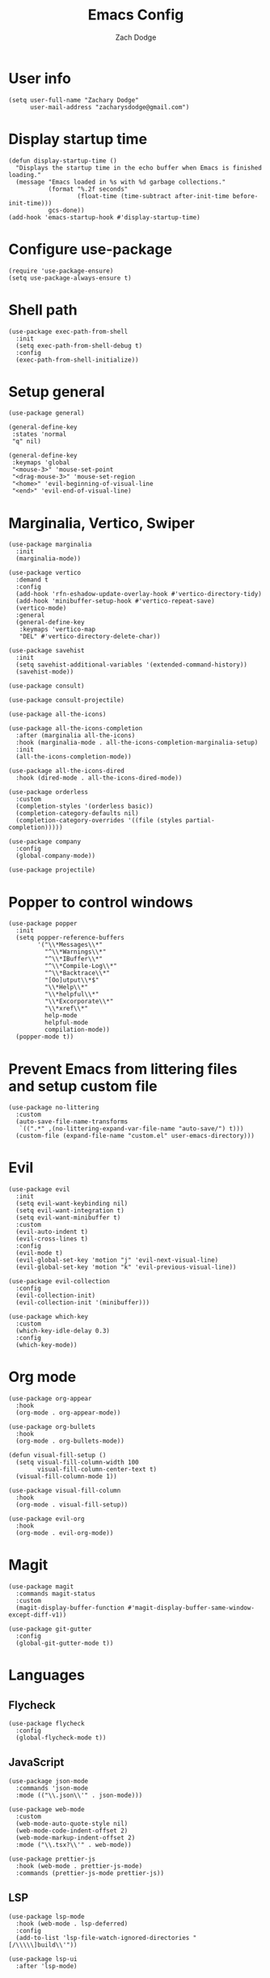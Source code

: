 #+TITLE: Emacs Config
#+AUTHOR: Zach Dodge

* User info
#+begin_src elisp
(setq user-full-name "Zachary Dodge"
      user-mail-address "zacharysdodge@gmail.com")
#+end_src

* Display startup time
#+begin_src elisp
(defun display-startup-time ()
  "Displays the startup time in the echo buffer when Emacs is finished loading."
  (message "Emacs loaded in %s with %d garbage collections."
           (format "%.2f seconds"
                   (float-time (time-subtract after-init-time before-init-time)))
           gcs-done))
(add-hook 'emacs-startup-hook #'display-startup-time)
#+end_src

* Configure use-package
#+begin_src elisp
(require 'use-package-ensure)
(setq use-package-always-ensure t)
#+end_src

* Shell path
#+begin_src elisp
(use-package exec-path-from-shell
  :init
  (setq exec-path-from-shell-debug t)
  :config
  (exec-path-from-shell-initialize))
#+end_src

* Setup general
#+begin_src elisp
(use-package general)

(general-define-key
 :states 'normal
 "q" nil)

(general-define-key
 :keymaps 'global
 "<mouse-3>" 'mouse-set-point
 "<drag-mouse-3>" 'mouse-set-region
 "<home>" 'evil-beginning-of-visual-line
 "<end>" 'evil-end-of-visual-line)
#+end_src

* Marginalia, Vertico, Swiper
#+begin_src elisp
(use-package marginalia
  :init
  (marginalia-mode))

(use-package vertico
  :demand t
  :config
  (add-hook 'rfn-eshadow-update-overlay-hook #'vertico-directory-tidy)
  (add-hook 'minibuffer-setup-hook #'vertico-repeat-save)
  (vertico-mode)
  :general
  (general-define-key
   :keymaps 'vertico-map
   "DEL" #'vertico-directory-delete-char))

(use-package savehist
  :init
  (setq savehist-additional-variables '(extended-command-history))
  (savehist-mode))

(use-package consult)

(use-package consult-projectile)

(use-package all-the-icons)

(use-package all-the-icons-completion
  :after (marginalia all-the-icons)
  :hook (marginalia-mode . all-the-icons-completion-marginalia-setup)
  :init
  (all-the-icons-completion-mode))

(use-package all-the-icons-dired
  :hook (dired-mode . all-the-icons-dired-mode))

(use-package orderless
  :custom
  (completion-styles '(orderless basic))
  (completion-category-defaults nil)
  (completion-category-overrides '((file (styles partial-completion)))))

(use-package company
  :config
  (global-company-mode))

(use-package projectile)
#+end_src

* Popper to control windows
#+begin_src elisp
(use-package popper
  :init
  (setq popper-reference-buffers
        '("\\*Messages\\*"
          "^\\*Warnings\\*"
          "^\\*IBuffer\\*"
          "^\\*Compile-Log\\*"
          "^\\*Backtrace\\*"
          "[Oo]utput\\*$"
          "\\*Help\\*"
          "\\*helpful\\*"
          "\\*Excorporate\\*"
          "\\*xref\\*"
          help-mode
          helpful-mode
          compilation-mode))
  (popper-mode t))
#+end_src

* Prevent Emacs from littering files and setup custom file
#+begin_src elisp
(use-package no-littering
  :custom
  (auto-save-file-name-transforms
   `((".*" ,(no-littering-expand-var-file-name "auto-save/") t)))
  (custom-file (expand-file-name "custom.el" user-emacs-directory)))
#+end_src

* Evil
#+begin_src elisp
(use-package evil
  :init
  (setq evil-want-keybinding nil)
  (setq evil-want-integration t)
  (setq evil-want-minibuffer t)
  :custom
  (evil-auto-indent t)
  (evil-cross-lines t)
  :config
  (evil-mode t)
  (evil-global-set-key 'motion "j" 'evil-next-visual-line)
  (evil-global-set-key 'motion "k" 'evil-previous-visual-line))

(use-package evil-collection
  :config
  (evil-collection-init)
  (evil-collection-init '(minibuffer)))

(use-package which-key
  :custom
  (which-key-idle-delay 0.3)
  :config
  (which-key-mode))
#+end_src

* Org mode
#+begin_src elisp
(use-package org-appear
  :hook
  (org-mode . org-appear-mode))

(use-package org-bullets
  :hook
  (org-mode . org-bullets-mode))

(defun visual-fill-setup ()
  (setq visual-fill-column-width 100
        visual-fill-column-center-text t)
  (visual-fill-column-mode 1))

(use-package visual-fill-column
  :hook
  (org-mode . visual-fill-setup))

(use-package evil-org
  :hook
  (org-mode . evil-org-mode))
#+end_src

* Magit
#+begin_src elisp
(use-package magit
  :commands magit-status
  :custom
  (magit-display-buffer-function #'magit-display-buffer-same-window-except-diff-v1))

(use-package git-gutter
  :config
  (global-git-gutter-mode t))
#+end_src

* Languages
** Flycheck
#+begin_src elisp
(use-package flycheck
  :config
  (global-flycheck-mode t))
#+end_src

** JavaScript
#+begin_src elisp
(use-package json-mode
  :commands 'json-mode
  :mode (("\\.json\\'" . json-mode)))

(use-package web-mode
  :custom
  (web-mode-auto-quote-style nil)
  (web-mode-code-indent-offset 2)
  (web-mode-markup-indent-offset 2)
  :mode ("\\.tsx?\\'" . web-mode))

(use-package prettier-js
  :hook (web-mode . prettier-js-mode)
  :commands (prettier-js-mode prettier-js))
#+end_src

** LSP
#+begin_src elisp
(use-package lsp-mode
  :hook (web-mode . lsp-deferred)
  :config
  (add-to-list 'lsp-file-watch-ignored-directories "[/\\\\\]build\\'"))

(use-package lsp-ui
  :after 'lsp-mode)
#+end_src

** Tree sitter
#+begin_src elisp
(use-package tree-sitter
  :config
  (global-tree-sitter-mode))

(use-package tree-sitter-langs
  :config
  (tree-sitter-require 'tsx))
#+end_src

** Markdown
#+begin_src elisp
(use-package markdown-mode
  :commands 'markdown-mode
  :mode (("\\.md\\'" . markdown-mode)))
#+end_src

** Fish
#+begin_src elisp
(use-package fish-mode
  :commands 'fish-mode
  :mode (("\\.fish\\'" . fish-mode)))
#+end_src

* Vterm
#+begin_src elisp
(use-package vterm
  :commands vterm
  :config
  (when (not (or (eq system-type 'windows-nt) (eq system-type 'ms-dos))) (setq vterm-shell (executable-find "fish")))
  :hook
  (vterm-mode . (lambda () (display-line-numbers-mode -1))))
#+end_src

* Miscellaneous editor packages
#+begin_src elisp
(use-package avy
  :custom
  (avy-style 'pre)
  :commands (avy-goto-char avy-goto-word-0 avy-goto-line))

(use-package undo-tree
  :custom (undo-tree-history-directory-alist `(("." . ,(concat user-emacs-directory "undo-tree-hist/"))))
  :hook ((text-mode . undo-tree-mode)
         (prog-mode . undo-tree-mode))
  :general
  (general-define-key :states '(normal visual) "u" #'undo-tree-undo))

(use-package paren
  :config
  (show-paren-mode t))

(use-package rainbow-delimiters
  :hook (prog-mode . rainbow-delimiters-mode))

(use-package highlight-indentation
  :hook (prog-mode . highlight-indentation-mode)
  :hook (prog-mode . highlight-indentation-current-column-mode))
#+end_src

* Configure path from shell
#+begin_src elisp
(use-package exec-path-from-shell
  :config
  (when (eq window-system 'ns)
    (exec-path-from-shell-initialize)))
#+end_src

* Load custom file
#+begin_src elisp
(load (expand-file-name "custom.el" user-emacs-directory) t t)
#+end_src

* Doom zenburn theme and modeline
#+begin_src elisp
(use-package doom-modeline
  :config
  (doom-modeline-mode t))

(use-package doom-themes
  :config
  (load-theme 'doom-monokai-machine t)
  (defun my/apply-theme (appearance)
    "Load theme, taking current system APPEARANCE into consideration."
    (mapc #'disable-theme custom-enabled-themes)
    (pcase appearance
      ('light (load-theme 'doom-solarized-light t))
      ('dark (load-theme 'doom-monokai-machine t))))
  (when (eq system-type 'darwin)
    (add-hook 'ns-system-appearance-change-functions #'my/apply-theme)))
#+end_src

* Automatically update packages
#+begin_src elisp
(use-package auto-package-update
  :custom
  (auto-package-update-interval 7)
  (auto-package-update-prompt-before-update t)
  (auto-package-update-hide-results t)
  :config
  (auto-package-update-maybe)
  (auto-package-update-at-time "09:00"))
#+end_src

* Global modes and non-standard customization
#+begin_src elisp
(global-subword-mode t)
(tool-bar-mode 0)
(column-number-mode)
(global-display-line-numbers-mode 1)
(add-hook 'prog-mode-hook 'hs-minor-mode)
(global-hl-line-mode)
(global-auto-revert-mode t)
(xterm-mouse-mode)
(set-window-scroll-bars (minibuffer-window) nil nil)
#+end_src

* Keybindings
#+begin_src elisp
(when (not (fboundp 'revert-buffer-quick))
  (defun revert-buffer-quick ()
    (interactive)
    (revert-buffer t (not (buffer-modified-p)))))
(general-define-key
 :states '(normal visual)
 :keymaps 'override
 :prefix "SPC"
 "SPC" '(execute-extended-command :which-key "M-x")
 ";" '(eval-expression :which-key)
 "b" '(:ignore t :which-key "buffer")
 "b b" '(consult-projectile-switch-to-buffer :which-key)
 "b B" '(switch-to-buffer :which-key)
 "b d" '(kill-current-buffer :which-key)
 "b f" '(lsp-format-buffer :which-key)
 "b n" '(next-buffer :which-key)
 "b p" '(previous-buffer :which-key)
 "b r" '(revert-buffer-quick :which-key)
 "c" '(:ignore t :which-key "code")
 "c a" '(lsp-execute-code-action :which-key)
 "c c" '(comment-dwim :which-key)
 "c e" '(lsp-eslint-apply-all-fixes :which-key)
 "c f" '(hs-toggle-hiding :which-key)
 "c r" '(lsp-rename :which-key)
 "e" '(eval-last-sexp :which-key)
 "f" '(:ignore t :which-key "file")
 "f c" '((lambda ()
           (interactive)
           (find-file (expand-file-name "custom.el" user-emacs-directory)))
         :which-key "Edit custom file")
 "f e" '((lambda ()
           (interactive)
           (find-file (expand-file-name "early-init.el" user-emacs-directory)))
         :which-key "Edit early-init file")
 "f f" '(find-file :which-key)
 "f i" '((lambda ()
           (interactive)
           (find-file (expand-file-name "init.el" user-emacs-directory)))
         :which-key "Edit init file")
 "f o" '((lambda ()
           (interactive)
           (find-file (expand-file-name "README.org" user-emacs-directory)))
         :which-key "Edit literate config")
 "f p" '((lambda ()
           (interactive)
           (let ((default-directory user-emacs-directory))
             (consult-projectile-find-file)))
         :which-key "Browse private config")
 "f s" '(save-buffer :which-key)
 "g" '(:ignore t :which-key "magit")
 "g b" '(magit-blame :which-key)
 "g g" '(magit-status :which-key)
 "h" '(:ignore t :which-key "help")
 "h f" '(describe-function :which-key)
 "h k" '(describe-key :which-key)
 "h m" '(describe-mode :which-key)
 "h o" '(describe-symbol :which-key)
 "h t" '(load-theme :which-ket)
 "h v" '(describe-variable :which-key)
 "j" '(avy-goto-char :which-key)
 "J" '(:ignore t :which-key "jump")
 "J c" '(avy-goto-char :which-key)
 "J l" '(avy-goto-line :which-key)
 "J w" '(avy-goto-word-0 :which-key)
 "o" '(:ignore t :which-key "open/org")
 "o c" '(org-toggle-checkbox :which-key)
 "o t" '(org-todo :which-key)
 "o v" '(vterm :which-key)
 "o w" '((lambda ()
           (interactive)
           (find-file (concat (file-name-as-directory "~/org") "work.org")))
         :which-key "Edit work org file")
 "p" '(:ignore t :which-key "project")
 "p a" '(projectile-add-known-project :which-key)
 "p b" '(consult-projectile-switch-to-buffer :which-key)
 "p f" '(consult-projectile-find-file :which-key)
 "p p" '(consult-projectile-switch-project :which-key)
 "q" '(:ignore t :which-key "quit")
 "q q" '(evil-quit-all :which-key)
 "s" '(:ignore t :which-key "search")
 "s r" '(consult-rg :which-key)
 "s s" '(consult-line :which-key)
 "t" '(:ignore t :which-key "toggle")
 "t m" '(toggle-frame-maximized :which-key)
 "u" '(:ignore t :which-key "undo")
 "u b" '(undo-tree-switch-branch :which-key)
 "u r" '(undo-tree-redo :which-key)
 "u u" '(undo-tree-undo :which-key)
 "u v" '(undo-tree-visualize :which-key)
 "w" '(:ignore t :which-key "window")
 "w d" '(evil-window-delete :which-key)
 "w h" '(evil-window-left :which-key)
 "w j" '(evil-window-down :which-key)
 "w k" '(evil-window-up :which-key)
 "w l" '(evil-window-right :which-key)
 "w <left>" '(evil-window-left :which-key)
 "w <down>" '(evil-window-down :which-key)
 "w <up>" '(evil-window-up :which-key)
 "w <right>" '(evil-window-right :which-key)
 "w s" '(evil-window-split :which-key)
 "w v" '(evil-window-vsplit :which-key)
 "x" '(scratch-buffer :which-key))
#+end_src

* Load any private (non-version-controlled) config

#+begin_src elisp
(load (expand-file-name "private.el" user-emacs-directory) t t)
#+end_src
